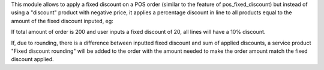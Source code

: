 This module allows to apply a fixed discount on a POS order (similar to the feature of pos_fixed_discount) but instead of using a "discount" product with negative price, it applies a percentage discount in line to all products equal to the amount of the fixed discount inputed, eg:

If total amount of order is 200 and user inputs a fixed discount of 20, all lines will have a 10% discount.

If, due to rounding, there is a difference between inputted fixed discount and sum of applied discounts, a service product "Fixed discount rounding" will be added to the order with the amount needed to make the order amount match the fixed discount applied.
